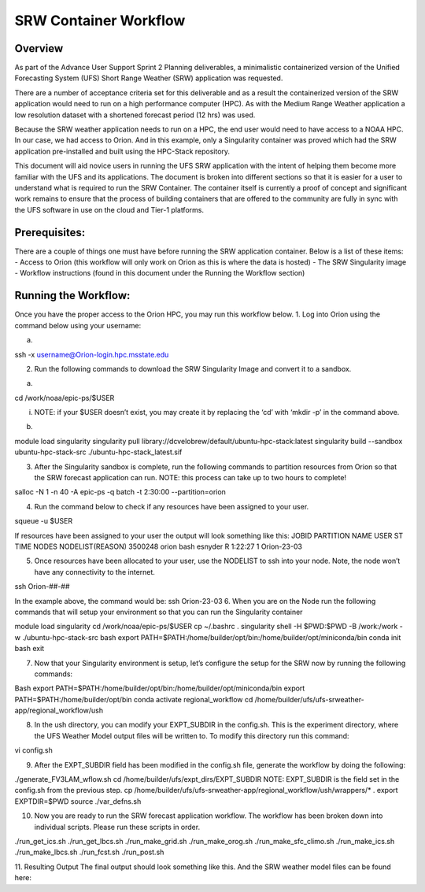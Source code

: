 .. _srw_workflow:
=================================
SRW Container Workflow
=================================
---------------------------------
 **Overview**
---------------------------------
As part of the Advance User Support Sprint 2 Planning deliverables, a minimalistic containerized version of the Unified Forecasting System (UFS) Short Range Weather (SRW) application was requested. 

There are a number of acceptance criteria set for this deliverable and as a result the containerized version of the SRW application would need to run on a high performance computer (HPC). As with the Medium Range Weather application a low resolution dataset with a shortened forecast period (12 hrs) was used.

Because the SRW weather application needs to run on a HPC, the end user would need to have access to a NOAA HPC. In our case, we had access to Orion. And in this example, only a Singularity container was proved which had the SRW application pre-installed and built using the HPC-Stack repository. 

This document will aid novice users in running the UFS SRW application with the intent of helping them become more familiar with the UFS and its applications. The document is broken into different sections so that it is easier for a user to understand what is required to run the SRW Container. The container itself is currently a proof of concept and significant work remains to ensure that the process of building containers that are offered to the community are fully in sync with the UFS software in use on the cloud and Tier-1 platforms.

---------------------------------
 **Prerequisites**:
---------------------------------
There are a couple of things one must have before running the SRW application container. Below is a list of these items:
- Access to Orion (this workflow will only work on Orion as this is where the data is hosted)
- The SRW Singularity image
- Workflow instructions (found in this document under the Running the Workflow section)

---------------------------------
 **Running the Workflow**:
---------------------------------
Once you have the proper access to the Orion HPC, you may run this workflow below. 
1. Log into Orion using the command below using your username:

a. .. code-block:: console

ssh -x username@Orion-login.hpc.msstate.edu

2. Run the following commands to download the SRW Singularity Image and convert it to a sandbox.

a. .. code-block:: console

cd /work/noaa/epic-ps/$USER

i. NOTE: if your $USER doesn’t exist, you may create it by replacing the ‘cd’ with ‘mkdir -p’ in the command above.

b. .. code-block:: console module load singularity

module load singularity 
singularity pull library://dcvelobrew/default/ubuntu-hpc-stack:latest
singularity build --sandbox ubuntu-hpc-stack-src ./ubuntu-hpc-stack_latest.sif

3. After the Singularity sandbox is complete, run the following commands to partition resources from Orion so that the SRW forecast application can run. NOTE: this process can take up to two hours to complete! 

.. code-block:: console

salloc -N 1 -n 40 -A epic-ps -q batch -t 2:30:00 --partition=orion

4. Run the command below to check if any resources have been assigned to your user.

.. code-block:: console

squeue -u $USER

If resources have been assigned to your user the output will look something like this:
JOBID PARTITION     NAME     USER ST       TIME  NODES NODELIST(REASON)
3500248     orion     bash  esnyder  R    1:22:27      1 Orion-23-03

5. Once resources have been allocated to your user, use the NODELIST to ssh into your node. Note, the node won’t have any connectivity to the internet.

.. code-block:: console

ssh Orion-##-##

In the example above, the command would be: ssh Orion-23-03
6. When you are on the Node run the following commands that will setup your environment so that you can run the Singularity container

.. code-block:: console

module load singularity
cd /work/noaa/epic-ps/$USER
cp ~/.bashrc .
singularity shell -H $PWD:$PWD -B /work:/work -w ./ubuntu-hpc-stack-src
bash
export PATH=$PATH:/home/builder/opt/bin:/home/builder/opt/miniconda/bin
conda init bash
exit

7. Now that your Singularity environment is setup, let’s configure the setup for the SRW now by running the following commands:

.. code-block:: console

Bash
export PATH=$PATH:/home/builder/opt/bin:/home/builder/opt/miniconda/bin
export PATH=$PATH:/home/builder/opt/bin
conda activate regional_workflow
cd /home/builder/ufs/ufs-srweather-app/regional_workflow/ush


8. In the ush directory, you can modify your EXPT_SUBDIR in the config.sh. This is the experiment directory, where the UFS Weather Model output files will be written to. To modify this directory run this command:

.. code-block:: console

vi config.sh

9. After the EXPT_SUBDIR field has been modified in the config.sh file, generate the workflow by doing the following:

.. code-block:: console

./generate_FV3LAM_wflow.sh
cd /home/builder/ufs/expt_dirs/EXPT_SUBDIR
NOTE: EXPT_SUBDIR is the field set in the config.sh from the previous step.
cp /home/builder/ufs/ufs-srweather-app/regional_workflow/ush/wrappers/* .
export EXPTDIR=$PWD
source ./var_defns.sh

10. Now you are ready to run the SRW forecast application workflow. The workflow has been broken down into individual scripts. Please run these scripts in order.

.. code-block:: console

./run_get_ics.sh
./run_get_lbcs.sh
./run_make_grid.sh
./run_make_orog.sh
./run_make_sfc_climo.sh
./run_make_ics.sh
./run_make_lbcs.sh
./run_fcst.sh
./run_post.sh

11. Resulting Output
The final output should look something like this. And the SRW weather model files can be found here:
